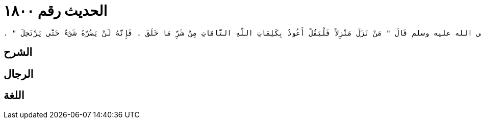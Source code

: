 
= الحديث رقم ١٨٠٠

[quote.hadith]
----
وَحَدَّثَنِي مَالِكٌ، عَنِ الثِّقَةِ، عِنْدَهُ عَنْ يَعْقُوبَ بْنِ عَبْدِ اللَّهِ بْنِ الأَشَجِّ، عَنْ بُسْرِ بْنِ سَعِيدٍ، عَنْ سَعْدِ بْنِ أَبِي وَقَّاصٍ، عَنْ خَوْلَةَ بِنْتِ حَكِيمٍ، أَنَّ رَسُولَ اللَّهِ صلى الله عليه وسلم قَالَ ‏"‏ مَنْ نَزَلَ مَنْزِلاً فَلْيَقُلْ أَعُوذُ بِكَلِمَاتِ اللَّهِ التَّامَّاتِ مِنْ شَرِّ مَا خَلَقَ ‏.‏ فَإِنَّهُ لَنْ يَضُرَّهُ شَىْءٌ حَتَّى يَرْتَحِلَ ‏"‏ ‏.‏
----

== الشرح

== الرجال

== اللغة
    